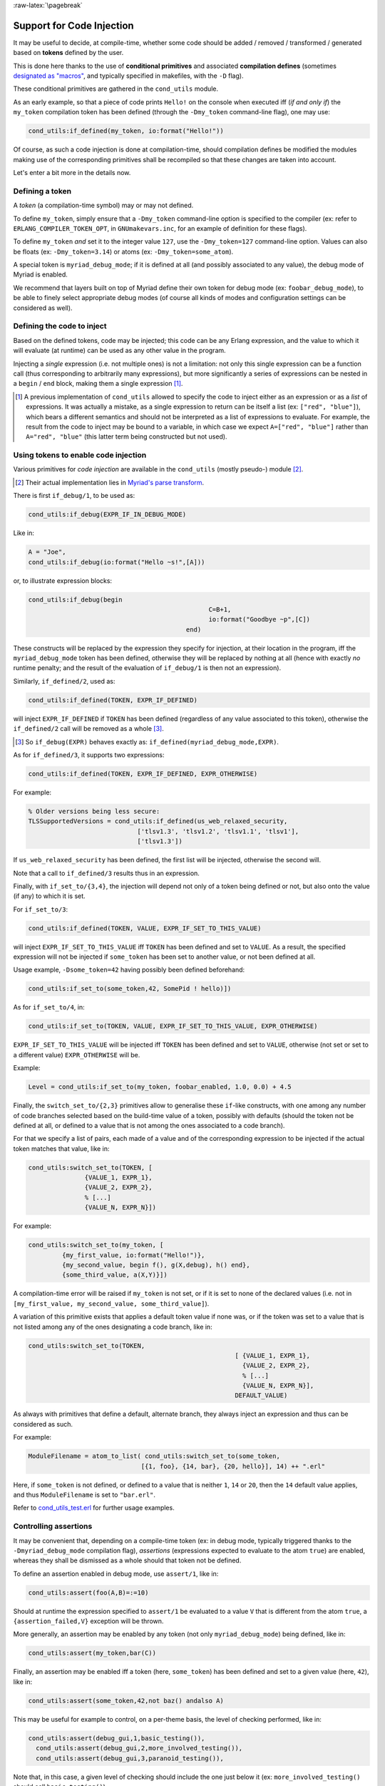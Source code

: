 
:raw-latex:`\pagebreak`

.. _'code injection':


Support for Code Injection
==========================

It may be useful to decide, at compile-time, whether some code should be added / removed / transformed / generated based on **tokens** defined by the user.

This is done here thanks to the use of **conditional primitives** and associated **compilation defines** (sometimes `designated as "macros" <https://erlang.org/doc/man/erlc.html#generally-useful-flags>`_, and typically specified in makefiles, with the ``-D`` flag).

These conditional primitives are gathered in the ``cond_utils`` module.

As an early example, so that a piece of code prints ``Hello!`` on the console when executed iff (*if and only if*) the ``my_token`` compilation token has been defined (through the ``-Dmy_token`` command-line flag), one may use:

.. code:: erlang

 cond_utils:if_defined(my_token, io:format("Hello!"))


Of course, as such a code injection is done at compilation-time, should compilation defines be modified the modules making use of the corresponding primitives shall be recompiled so that these changes are taken into account.

Let's enter a bit more in the details now.



Defining a token
----------------

A *token* (a compilation-time symbol) may or may not defined.

To define ``my_token``, simply ensure that a ``-Dmy_token`` command-line option is specified to the compiler (ex: refer to ``ERLANG_COMPILER_TOKEN_OPT``, in ``GNUmakevars.inc``, for an example of definition for these flags).

To define ``my_token`` *and* set it to the integer value ``127``, use the ``-Dmy_token=127`` command-line option. Values can also be floats (ex: ``-Dmy_token=3.14``) or atoms (ex: ``-Dmy_token=some_atom``).

A special token is ``myriad_debug_mode``; if it is defined at all (and possibly associated to any value), the debug mode of Myriad is enabled.

We recommend that layers built on top of Myriad define their own token for debug mode (ex: ``foobar_debug_mode``), to be able to finely select appropriate debug modes (of course all kinds of modes and configuration settings can be considered as well).



Defining the code to inject
---------------------------

Based on the defined tokens, code may be injected; this code can be any Erlang expression, and the value to which it will evaluate (at runtime) can be used as any other value in the program.

Injecting a *single* expression (i.e. not multiple ones) is not a limitation: not only this single expression can be a function call (thus corresponding to arbitrarily many expressions), but more significantly a series of expressions can be nested in a ``begin`` / ``end`` block, making them a single expression [#]_.


.. [#] A previous implementation of ``cond_utils`` allowed to specify the code to inject either as an expression or as a *list* of expressions. It was actually a mistake, as a single expression to return can be itself a list (ex: ``["red", "blue"]``), which bears a different semantics and should not be interpreted as a list of expressions to evaluate. For example, the result from the code to inject may be bound to a variable, in which case we expect ``A=["red", "blue"]`` rather than ``A="red", "blue"`` (this latter term being constructed but not used).



Using tokens to enable code injection
-------------------------------------

Various primitives for *code injection* are available in the ``cond_utils`` (mostly pseudo-) module [#]_.

.. [#] Their actual implementation lies in `Myriad's parse transform <https://github.com/Olivier-Boudeville/Ceylan-Myriad/blob/master/src/meta/myriad_parse_transform.erl>`_.

There is first ``if_debug/1``, to be used as:

.. code:: erlang

 cond_utils:if_debug(EXPR_IF_IN_DEBUG_MODE)

Like in:

.. code:: erlang

 A = "Joe",
 cond_utils:if_debug(io:format("Hello ~s!",[A]))


or, to illustrate expression blocks:

.. code:: erlang

 cond_utils:if_debug(begin
						 C=B+1,
						 io:format("Goodbye ~p",[C])
					   end)


These constructs will be replaced by the expression they specify for injection, at their location in the program, iff the ``myriad_debug_mode`` token has been defined, otherwise they will be replaced by nothing at all (hence with exactly *no* runtime penalty; and the result of the evaluation of ``if_debug/1`` is then not an expression).

Similarly, ``if_defined/2``, used as:

.. code:: erlang

 cond_utils:if_defined(TOKEN, EXPR_IF_DEFINED)

will inject ``EXPR_IF_DEFINED`` if ``TOKEN`` has been defined (regardless of any value associated to this token), otherwise the ``if_defined/2`` call will be removed as a whole [#]_.

.. [#] So ``if_debug(EXPR)`` behaves exactly as: ``if_defined(myriad_debug_mode,EXPR)``.


As for ``if_defined/3``, it supports two expressions:

.. code:: erlang

 cond_utils:if_defined(TOKEN, EXPR_IF_DEFINED, EXPR_OTHERWISE)

For example:

.. code:: erlang

   % Older versions being less secure:
   TLSSupportedVersions = cond_utils:if_defined(us_web_relaxed_security,
				['tlsv1.3', 'tlsv1.2', 'tlsv1.1', 'tlsv1'],
				['tlsv1.3'])

If ``us_web_relaxed_security`` has been defined, the first list will be injected, otherwise the second will.

Note that a call to ``if_defined/3`` results thus in an expression.

Finally, with ``if_set_to/{3,4}``, the injection will depend not only of a token being defined or not, but also onto the value (if any) to which it is set.

For ``if_set_to/3``:

.. code:: erlang

 cond_utils:if_defined(TOKEN, VALUE, EXPR_IF_SET_TO_THIS_VALUE)

will inject ``EXPR_IF_SET_TO_THIS_VALUE`` iff ``TOKEN`` has been defined and set to ``VALUE``. As a result, the specified expression will not be injected if ``some_token`` has been set to another value, or not been defined at all.


Usage example, ``-Dsome_token=42`` having possibly been defined beforehand:

.. code:: erlang

 cond_utils:if_set_to(some_token,42, SomePid ! hello)])



As for ``if_set_to/4``, in:

.. code:: erlang

 cond_utils:if_set_to(TOKEN, VALUE, EXPR_IF_SET_TO_THIS_VALUE, EXPR_OTHERWISE)

``EXPR_IF_SET_TO_THIS_VALUE`` will be injected iff ``TOKEN`` has been defined and set to ``VALUE``, otherwise (not set or set to a different value) ``EXPR_OTHERWISE`` will be.

Example:

.. code:: erlang

  Level = cond_utils:if_set_to(my_token, foobar_enabled, 1.0, 0.0) + 4.5



Finally, the ``switch_set_to/{2,3}`` primitives allow to generalise these ``if``-like constructs, with one among any number of code branches selected based on the build-time value of a token, possibly with defaults (should the token not be defined at all, or defined to a value that is not among the ones associated to a code branch).

For that we specify a list of pairs, each made of a value and of the corresponding expression to be injected if the actual token matches that value, like in:

.. code:: erlang

  cond_utils:switch_set_to(TOKEN, [
		 {VALUE_1, EXPR_1},
		 {VALUE_2, EXPR_2},
		 % [...]
		 {VALUE_N, EXPR_N}])


For example:

.. code:: erlang

  cond_utils:switch_set_to(my_token, [
	   {my_first_value, io:format("Hello!")},
	   {my_second_value, begin f(), g(X,debug), h() end},
	   {some_third_value, a(X,Y)}])

A compilation-time error will be raised if ``my_token`` is not set, or if it is set to none of the declared values (i.e. not in ``[my_first_value, my_second_value, some_third_value]``).


A variation of this primitive exists that applies a default token value if none was, or if the token was set to a value that is not listed among any of the ones designating a code branch, like in:

.. code:: erlang

  cond_utils:switch_set_to(TOKEN,
							 [ {VALUE_1, EXPR_1},
							   {VALUE_2, EXPR_2},
							   % [...]
							   {VALUE_N, EXPR_N}],
							 DEFAULT_VALUE)


As always with primitives that define a default, alternate branch, they always inject an expression and thus can be considered as such.

For example:

.. code:: erlang

  ModuleFilename = atom_to_list( cond_utils:switch_set_to(some_token,
				[{1, foo}, {14, bar}, {20, hello}], 14) ++ ".erl"


Here, if ``some_token`` is not defined, or defined to a value that is neither ``1``, ``14`` or ``20``, then the ``14`` default value applies, and thus ``ModuleFilename`` is set to ``"bar.erl"``.


Refer to `cond_utils_test.erl <https://github.com/Olivier-Boudeville/Ceylan-Myriad/blob/master/test/meta/cond_utils_test.erl>`_ for further usage examples.



Controlling assertions
----------------------

It may be convenient that, depending on a compile-time token (ex: in debug mode, typically triggered thanks to the ``-Dmyriad_debug_mode`` compilation flag), *assertions* (expressions expected to evaluate to the atom ``true``) are enabled, whereas they shall be dismissed as a whole should that token not be defined.

To define an assertion enabled in debug mode, use ``assert/1``, like in:

.. code:: erlang

 cond_utils:assert(foo(A,B)=:=10)

Should at runtime the expression specified to ``assert/1`` be evaluated to a value ``V`` that is different from the atom ``true``, a ``{assertion_failed,V}`` exception will be thrown.

More generally, an assertion may be enabled by any token (not only ``myriad_debug_mode``) being defined, like in:

.. code:: erlang

 cond_utils:assert(my_token,bar(C))


Finally, an assertion may be enabled iff a token (here, ``some_token``) has been defined and set to a given value (here, ``42``), like in:

.. code:: erlang

 cond_utils:assert(some_token,42,not baz() andalso A)


This may be useful for example to control, on a per-theme basis, the level of checking performed, like in:

.. code:: erlang

 cond_utils:assert(debug_gui,1,basic_testing()),
   cond_utils:assert(debug_gui,2,more_involved_testing()),
   cond_utils:assert(debug_gui,3,paranoid_testing()),

Note that, in this case, a given level of checking should include the one just below it (ex: ``more_involved_testing()`` should call ``basic_testing()``).



Usage Hints
-----------

For tokens, at least currently they must be defined as immediate values (atoms); even using a mute variable, like for the ``_Default=my_token`` expression, or a variable, is not supported (at least yet).

Note that, for primitives that may not inject code at all (ex: ``if_debug/1``), if their conditions are not fulfilled, the specified conditional code is dismissed as a whole, it is not even replaced for example by an ``ok`` atom; this may matter if this conditional is the only expression in a case clause for example, in which case a compilation failure like "*internal error in core; crash reason: function_clause in function v3_core:cexprs/3 called as v3_core:cexprs[...]*" will be reported (the compiler sees unexpectedly a clause not having even a single expression).

A related issue may happen when switching conditional flags: it will select/deselect in-code expressions at compile time, and may lead functions and/or variables to become unused, and thus may trigger at least warnings [#]_.

.. [#] Warnings that we prefer promoting to errors, as they constitute a *very* convenient safety net.

For **functions** that could become unused due to the conditional setting of a token, the compiler could certainly be silenced by exporting them; yet a better approach is surely to use:

.. code:: erlang

 -compile({nowarn_unused_function,my_func/3}).

or:

.. code:: erlang

 -compile({nowarn_unused_function,[my_func/3, my_other_func/0]}).


As for **variables**, should A, B or C be reported as unused if ``some_token`` was not set, then the ``basic_utils:ignore_unused/1`` function (mostly a no-op) could be of use:

.. code:: erlang

 [...]
 cond_utils:if_defined(some_token,
					   f(A, B, C),
					   basic_utils:ignore_unused([A, B, C])),
 [...]


Alternatively, ``nowarn_unused_vars`` could be used instead, at least in some modules.



For more information
--------------------

Refer for usage and stubs to the ``cond_utils`` module (defined in `myriad/src/meta <https://github.com/Olivier-Boudeville/Ceylan-Myriad/tree/master/src/meta>`_), knowing that it is actually implemented thanks to the Myriad parse transform.

For examples and testing, see the ``cond_utils_test`` module.
